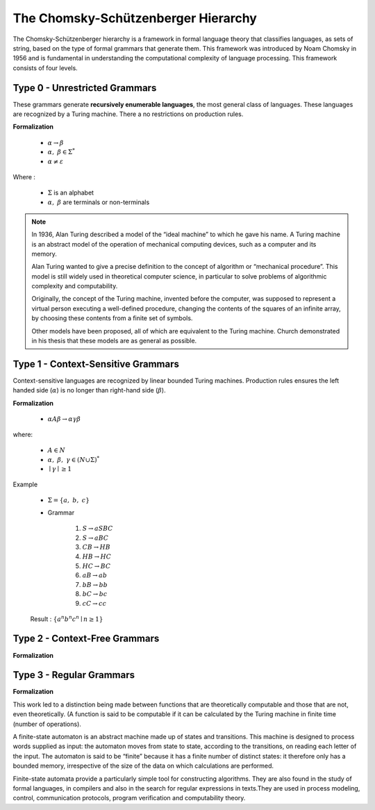 The Chomsky-Schützenberger Hierarchy
------------------------------------

The Chomsky-Schützenberger hierarchy is a framework in formal language theory that classifies languages, as sets of
string, based on the type of formal grammars that generate them. This framework was introduced by Noam Chomsky in 1956
and is fundamental in understanding the computational complexity of language processing. This framework consists of
four levels.

Type 0 - Unrestricted Grammars
^^^^^^^^^^^^^^^^^^^^^^^^^^^^^^

These grammars generate **recursively enumerable languages**, the most general class of languages. These languages are
recognized by a Turing machine. There a no restrictions on production rules.

**Formalization**

    * :math:`\alpha \to \beta`
    * :math:`\alpha,\ \beta \in \Sigma^*`
    * :math:`\alpha \neq \varepsilon`

Where :

    * :math:`\Sigma` is an alphabet
    * :math:`\alpha,\ \beta` are terminals or non-terminals


.. Note::
    In 1936, Alan Turing described a model of the “ideal machine” to which he gave his name. A Turing machine is an
    abstract model of the operation of mechanical computing devices, such as a computer and its memory.

    Alan Turing wanted to give a precise definition to the concept of algorithm or “mechanical procedure”.
    This model is still widely used in theoretical computer science, in particular to solve problems of algorithmic
    complexity and computability.

    Originally, the concept of the Turing machine, invented before the computer, was supposed to represent a virtual
    person executing a well-defined procedure, changing the contents of the squares of an infinite array, by choosing
    these contents from a finite set of symbols.

    Other models have been proposed, all of which are equivalent to the Turing machine. Church demonstrated in his
    thesis that these models are as general as possible.

Type 1 - Context-Sensitive Grammars
^^^^^^^^^^^^^^^^^^^^^^^^^^^^^^^^^^^

Context-sensitive languages are recognized by linear bounded Turing machines. Production rules ensures the left handed
side (:math:`\alpha`) is no longer than right-hand side (:math:`\beta`).

**Formalization**

    * :math:`\alpha A \beta \to \alpha \gamma \beta`

where:

    * :math:`A \in N`
    * :math:`\alpha,\ \beta,\ \gamma \in (N \cup \Sigma)^*`
    * :math:`\mid \gamma \mid \geq 1`

Example

    * :math:`\Sigma = \{a,\ b,\ c\}`
    * Grammar

        1. :math:`S \to aSBC`
        2. :math:`S \to aBC`
        3. :math:`CB \to HB`
        4. :math:`HB \to HC`
        5. :math:`HC \to BC`
        6. :math:`aB \to ab`
        7. :math:`bB \to bb`
        8. :math:`bC \to bc`
        9. :math:`cC \to cc`

    Result : :math:`\{a^n b^n c^n \mid n \geq 1 \}`


Type 2 - Context-Free Grammars
^^^^^^^^^^^^^^^^^^^^^^^^^^^^^^

**Formalization**

Type 3 - Regular Grammars
^^^^^^^^^^^^^^^^^^^^^^^^^

**Formalization**


This work led to a distinction being made between functions that are theoretically computable and those that are not, even theoretically. (A function is said to be computable if it can be calculated by the Turing machine in finite time (number of operations).

A finite-state automaton is an abstract machine made up of states and transitions. This machine is designed to process
words supplied as input: the automaton moves from state to state, according to the transitions, on reading each letter
of the input. The automaton is said to be “finite” because it has a finite number of distinct states: it therefore only
has a bounded memory, irrespective of the size of the data on which calculations are performed.

Finite-state automata provide a particularly simple tool for constructing algorithms. They are also found in the study
of formal languages, in compilers and also in the search for regular expressions in texts.They are used in process
modeling, control, communication protocols, program verification and computability theory.
